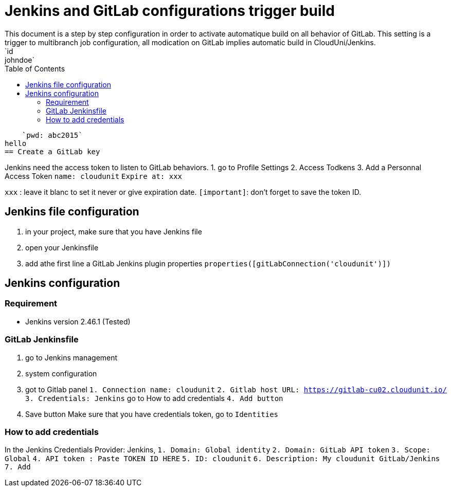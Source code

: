:toc: auto
:toc-position: left
:toclevels: 3

= Jenkins and GitLab configurations trigger build
This document is a step by step configuration in order to activate automatique build on all behavior of GitLab. This setting is a trigger to multibranch job configuration, all modication on GitLab implies automatic build in CloudUni/Jenkins.
    `id: johndoe`
    `pwd: abc2015`
hello
== Create a GitLab key

Jenkins need the access token to listen to GitLab behaviors.
1. go to Profile Settings
2. Access Todkens
3. Add a Personnal Access Token
    `name: cloudunit`
    `Expire at: xxx`

`xxx` : leave it blanc to set it never or give expiration date.
`[important]`: don't forget to save the token ID.

== Jenkins file configuration
1. in your project, make sure that you have Jenkins file
2. open your Jenkinsfile
3. add athe first line a GitLab Jenkins plugin properties
    `properties([gitLabConnection('cloudunit')])`

== Jenkins configuration
=== Requirement
 - Jenkins version 2.46.1 (Tested)

=== GitLab Jenkinsfile
1. go to Jenkins management
2. system configuration
3. got to Gitlab panel
    `1. Connection name: cloudunit`
    `2. Gitlab host URL: https://gitlab-cu02.cloudunit.io/`
    `3. Credentials: Jenkins`  go to How to add credentials
    `4. Add button`
4. Save button
Make sure that you have credentials token, go to `Identities`

=== How to add credentials
In the Jenkins Credentials Provider: Jenkins,
  `1. Domain: Global identity`
  `2. Domain: GitLab API token`
  `3. Scope: Global`
  `4. API token	: Paste TOKEN ID HERE`
  `5. ID: cloudunit`
  `6. Description: My cloudunit GitLab/Jenkins`
  `7. Add`
